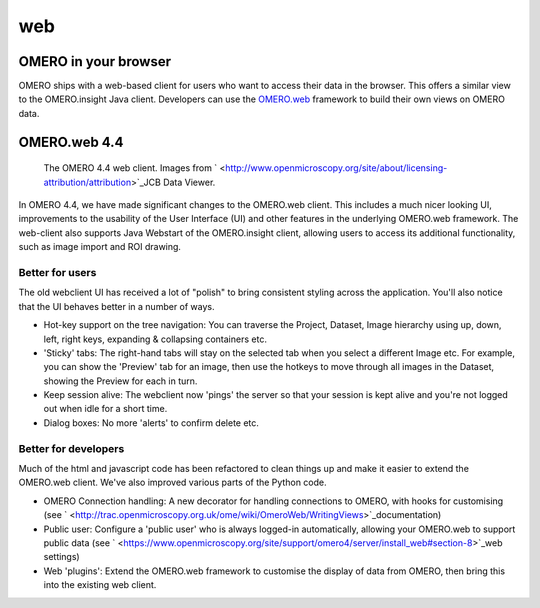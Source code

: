.. _rst_clients_web:

web
===

OMERO in your browser
---------------------

OMERO ships with a web-based client for users who want to access their
data in the browser. This offers a similar view to the OMERO.insight
Java client. Developers can use the
`OMERO.web <http://trac.openmicroscopy.org.uk/ome/wiki/OmeroWeb>`_
framework to build their own views on OMERO data.

OMERO.web 4.4
-------------

.. figure:: ../images/OmeroWeb_44.png
   
   The OMERO 4.4 web client. Images from ` <http://www.openmicroscopy.org/site/about/licensing-attribution/attribution>`_\ JCB Data Viewer.

In OMERO 4.4, we have made significant changes to the OMERO.web client.
This includes a much nicer looking UI, improvements to the usability of
the User Interface (UI) and other features in the underlying OMERO.web
framework. The web-client also supports Java Webstart of the
OMERO.insight client, allowing users to access its additional
functionality, such as image import and ROI drawing.

Better for users
~~~~~~~~~~~~~~~~

The old webclient UI has received a lot of "polish" to bring consistent
styling across the application. You'll also notice that the UI behaves
better in a number of ways.

-  Hot-key support on the tree navigation: You can traverse the Project,
   Dataset, Image hierarchy using up, down, left, right keys, expanding
   & collapsing containers etc.
-  'Sticky' tabs: The right-hand tabs will stay on the selected tab when
   you select a different Image etc. For example, you can show the
   'Preview' tab for an image, then use the hotkeys to move through all
   images in the Dataset, showing the Preview for each in turn.
-  Keep session alive: The webclient now 'pings' the server so that your
   session is kept alive and you're not logged out when idle for a short
   time.
-  Dialog boxes: No more 'alerts' to confirm delete etc.

Better for developers
~~~~~~~~~~~~~~~~~~~~~

Much of the html and javascript code has been refactored to clean things
up and make it easier to extend the OMERO.web client. We've also
improved various parts of the Python code.

-  OMERO Connection handling: A new decorator for handling connections
   to OMERO, with hooks for customising (see
   ` <http://trac.openmicroscopy.org.uk/ome/wiki/OmeroWeb/WritingViews>`_\ documentation)
-  Public user: Configure a 'public user' who is always logged-in
   automatically, allowing your OMERO.web to support public data (see
   ` <https://www.openmicroscopy.org/site/support/omero4/server/install_web#section-8>`_\ web
   settings)
-  Web 'plugins': Extend the OMERO.web framework to customise the
   display of data from OMERO, then bring this into the existing web
   client.
